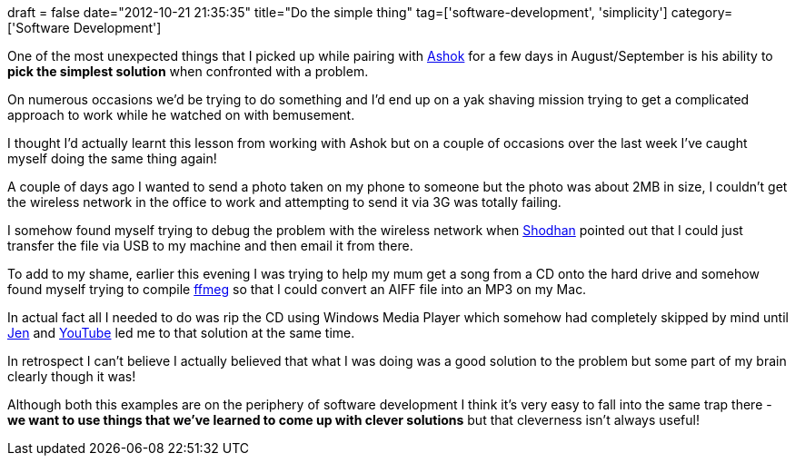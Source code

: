 +++
draft = false
date="2012-10-21 21:35:35"
title="Do the simple thing"
tag=['software-development', 'simplicity']
category=['Software Development']
+++

One of the most unexpected things that I picked up while pairing with https://twitter.com/a5hok[Ashok] for a few days in August/September is his ability to *pick the simplest solution* when confronted with a problem.

On numerous occasions we'd be trying to do something and I'd end up on a yak shaving mission trying to get a complicated approach to work while he watched on with bemusement.

I thought I'd actually learnt this lesson from working with Ashok but on a couple of occasions over the last week I've caught myself doing the same thing again!

A couple of days ago I wanted to send a photo taken on my phone to someone but the photo was about 2MB in size, I couldn't get the wireless network in the office to work and attempting to send it via 3G was totally failing.

I somehow found myself trying to debug the problem with the wireless network when http://www.linkedin.com/pub/shodhan-sheth/2/277/287[Shodhan] pointed out that I could just transfer the file via USB to my machine and then email it from there.

To add to my shame, earlier this evening I was trying to help my mum get a song from a CD onto the hard drive and somehow found myself trying to compile http://ffmpeg.org/download.html[ffmeg] so that I could convert an AIFF file into an MP3 on my Mac.

In actual fact all I needed to do was rip the CD using Windows Media Player which somehow had completely skipped by mind until https://twitter.com/jennifersmithco[Jen] and http://www.youtube.com/watch?v=rV2wkX0InBk[YouTube] led me to that solution at the same time.

In retrospect I can't believe I actually believed that what I was doing was a good solution to the problem but some part of my brain clearly though it was!

Although both this examples are on the periphery of software development I think it's very easy to fall into the same trap there - *we want to use things that we've learned to come up with clever solutions* but that cleverness isn't always useful!

